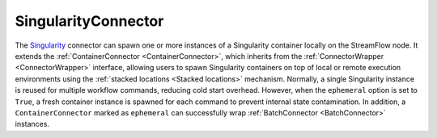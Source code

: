=====================
SingularityConnector
=====================

The `Singularity <https://sylabs.io/singularity>`_ connector can spawn one or more instances of a Singularity container locally on the StreamFlow node. It extends the :ref:`ContainerConnector <ContainerConnector>`, which inherits from the :ref:`ConnectorWrapper <ConnectorWrapper>` interface, allowing users to spawn Singularity containers on top of local or remote execution environments using the :ref:`stacked locations <Stacked locations>` mechanism. Normally, a single Singularity instance is reused for multiple workflow commands, reducing cold start overhead. However, when the ``ephemeral`` option is set to ``True``, a fresh container instance is spawned for each command to prevent internal state contamination. In addition, a ``ContainerConnector`` marked as ``ephemeral`` can successfully wrap :ref:`BatchConnector <BatchConnector>` instances.

.. jsonschema:: ../../../streamflow/deployment/connector/schemas/singularity.json
    :lift_description: true